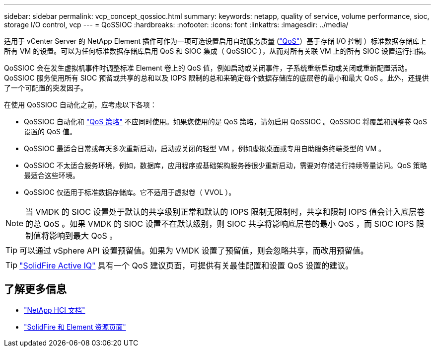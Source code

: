 ---
sidebar: sidebar 
permalink: vcp_concept_qossioc.html 
summary:  
keywords: netapp, quality of service, volume performance, sioc, storage I/O control, vcp 
---
= QoSSIOC
:hardbreaks:
:nofooter: 
:icons: font
:linkattrs: 
:imagesdir: ../media/


[role="lead"]
适用于 vCenter Server 的 NetApp Element 插件可作为一项可选设置启用自动服务质量 (https://docs.netapp.com/us-en/hci/docs/concept_hci_performance.html["QoS"^]）基于存储 I/O 控制 ）标准数据存储库上所有 VM 的设置。可以为任何标准数据存储库启用 QoS 和 SIOC 集成（ QoSSIOC ），从而对所有关联 VM 上的所有 SIOC 设置运行扫描。

QoSSIOC 会在发生虚拟机事件时调整标准 Element 卷上的 QoS 值，例如启动或关闭事件，子系统重新启动或关闭或重新配置活动。QoSSIOC 服务使用所有 SIOC 预留或共享的总和以及 IOPS 限制的总和来确定每个数据存储库的底层卷的最小和最大 QoS 。此外，还提供了一个可配置的突发因子。

在使用 QoSSIOC 自动化之前，应考虑以下各项：

* QoSSIOC 自动化和 https://docs.netapp.com/us-en/hci/docs/concept_hci_performance.html#qos-policies["QoS 策略"^] 不应同时使用。如果您使用的是 QoS 策略，请勿启用 QoSSIOC 。QoSSIOC 将覆盖和调整卷 QoS 设置的 QoS 值。
* QoSSIOC 最适合日常或每天多次重新启动，启动或关闭的轻型 VM ，例如虚拟桌面或专用自助服务终端类型的 VM 。
* QoSSIOC 不太适合服务环境，例如，数据库，应用程序或基础架构服务器很少重新启动，需要对存储进行持续等量访问。QoS 策略最适合这些环境。
* QoSSIOC 仅适用于标准数据存储库。它不适用于虚拟卷（ VVOL ）。



NOTE: 当 VMDK 的 SIOC 设置处于默认的共享级别正常和默认的 IOPS 限制无限制时，共享和限制 IOPS 值会计入底层卷的总 QoS 。如果 VMDK 的 SIOC 设置不在默认级别，则 SIOC 共享将影响底层卷的最小 QoS ，而 SIOC IOPS 限制值将影响到最大 QoS 。


TIP: 可以通过 vSphere API 设置预留值。如果为 VMDK 设置了预留值，则会忽略共享，而改用预留值。


TIP: https://activeiq.solidfire.com["SolidFire Active IQ"^] 具有一个 QoS 建议页面，可提供有关最佳配置和设置 QoS 设置的建议。

[discrete]
== 了解更多信息

* https://docs.netapp.com/us-en/hci/index.html["NetApp HCI 文档"^]
* https://www.netapp.com/data-storage/solidfire/documentation["SolidFire 和 Element 资源页面"^]

